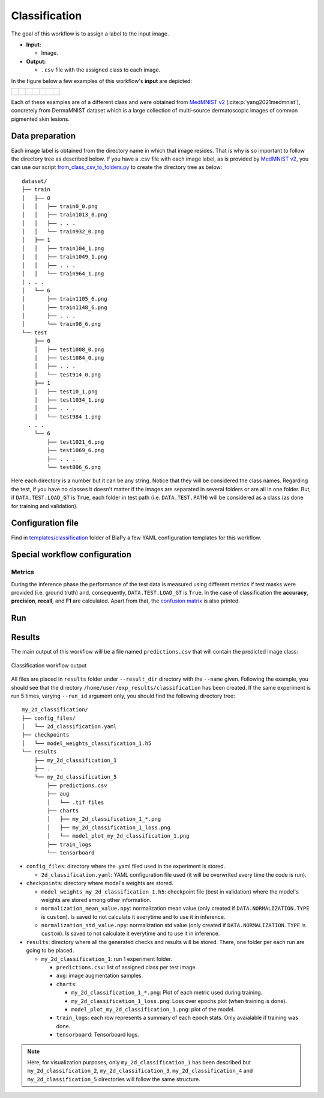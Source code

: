 .. _classification:

Classification
--------------

The goal of this workflow is to assign a label to the input image. 

* **Input:** 

  * Image. 

* **Output:**

  * ``.csv`` file with the assigned class to each image.

In the figure below a few examples of this workflow's **input** are depicted:

.. list-table::

  * - .. figure:: ../img/classification/MedMNIST_DermaMNIST_test1008_0.png
         :align: center
         :width: 50

    - .. figure:: ../img/classification/MedMNIST_DermaMNIST_test10_1.png
         :align: center
         :width: 50
         
    - .. figure:: ../img/classification/MedMNIST_DermaMNIST_test1002_2.png
         :align: center
         :width: 50

    - .. figure:: ../img/classification/MedMNIST_DermaMNIST_test1030_3.png
         :align: center
         :width: 50

    - .. figure:: ../img/classification/MedMNIST_DermaMNIST_test1003_4.png
         :align: center
         :width: 50

    - .. figure:: ../img/classification/MedMNIST_DermaMNIST_test0_5.png
         :align: center
         :width: 50

    - .. figure:: ../img/classification/MedMNIST_DermaMNIST_test1021_6.png
         :align: center
         :width: 50

Each of these examples are of a different class and were obtained from `MedMNIST v2 <https://medmnist.com/>`__ (:cite:p:`yang2021medmnist`), concretely from DermaMNIST dataset which is a large collection of multi-source dermatoscopic images of common
pigmented skin lesions.


.. _classification_data_prep:

Data preparation
~~~~~~~~~~~~~~~~

Each image label is obtained from the directory name in which that image resides. That is why is so important to follow the directory tree as described below. If you have a .csv file with each image label, as is provided by `MedMNIST v2 <https://medmnist.com/>`__, you can use our script `from_class_csv_to_folders.py <https://github.com/BiaPyX/BiaPy/blob/master/biapy/utils/scripts/from_class_csv_to_folders.py>`__ to create the directory tree as below: ::
    
    dataset/
    ├── train
    │   ├── 0
    │   │   ├── train0_0.png
    │   │   ├── train1013_0.png
    │   │   ├── . . .
    │   │   └── train932_0.png
    │   ├── 1
    │   │   ├── train104_1.png
    │   │   ├── train1049_1.png
    │   │   ├── . . .
    │   │   └── train964_1.png
    | . . .
    │   └── 6
    │       ├── train1105_6.png
    │       ├── train1148_6.png
    │       ├── . . .
    │       └── train98_6.png
    └── test
        ├── 0
        │   ├── test1008_0.png
        │   ├── test1084_0.png
        │   ├── . . .
        │   └── test914_0.png
        ├── 1
        │   ├── test10_1.png
        │   ├── test1034_1.png
        │   ├── . . .
        │   └── test984_1.png
      . . .
        └── 6
            ├── test1021_6.png
            ├── test1069_6.png
            ├── . . .
            └── test806_6.png

Here each directory is a number but it can be any string. Notice that they will be considered the class names. Regarding the test, if you have no classes it doesn't matter if the images are separated in several folders or are all in one folder. But, if ``DATA.TEST.LOAD_GT`` is ``True``, each folder in test path (i.e. ``DATA.TEST.PATH``) will be considered as a class (as done for training and validation). 

.. _classification_problem_resolution:

Configuration file
~~~~~~~~~~~~~~~~~~

Find in `templates/classification <https://github.com/BiaPyX/BiaPy/tree/master/templates/classification>`__ folder of BiaPy a few YAML configuration templates for this workflow. 


Special workflow configuration
~~~~~~~~~~~~~~~~~~~~~~~~~~~~~~

Metrics
*******

During the inference phase the performance of the test data is measured using different metrics if test masks were provided (i.e. ground truth) and, consequently, ``DATA.TEST.LOAD_GT`` is ``True``. In the case of classification the **accuracy**, **precision**, **recall**, and **F1** are calculated. Apart from that, the `confusion matrix <https://en.wikipedia.org/wiki/Confusion_matrix>`__ is also printed.

Run
~~~

.. tabs::
   .. tab:: GUI

        Select classification workflow during the creation of a new configuration file:

        .. image:: https://raw.githubusercontent.com/BiaPyX/BiaPy-doc/master/source/img/gui/biapy_gui_classification.jpg
            :align: center 

   .. tab:: Google Colab 

        Two different options depending on the image dimension:

        .. |class_2D_colablink| image:: https://colab.research.google.com/assets/colab-badge.svg
            :target: https://colab.research.google.com/github/BiaPyX/BiaPy/blob/master/notebooks/classification/BiaPy_2D_Classification.ipynb

        * 2D: |class_2D_colablink|

        .. |class_3D_colablink| image:: https://colab.research.google.com/assets/colab-badge.svg
            :target: https://colab.research.google.com/github/BiaPyX/BiaPy/blob/master/notebooks/classification/BiaPy_3D_Classification.ipynb

        * 3D: |class_3D_colablink|

   .. tab:: Docker

        `Open a terminal </get_started/faq.html#opening-a-terminal>`__ as described in :ref:`installation`. For instance, using `2d_classification.yaml <https://github.com/BiaPyX/BiaPy/blob/master/templates/classification/2d_classification.yaml>`__ template file, the code can be run as follows:

        .. code-block:: bash                                                                                                    

            # Configuration file
            job_cfg_file=/home/user/2d_classification.yaml
            # Path to the data directory
            data_dir=/home/user/data
            # Where the experiment output directory should be created
            result_dir=/home/user/exp_results
            # Just a name for the job
            job_name=classification
            # Number that should be increased when one need to run the same job multiple times (reproducibility)
            job_counter=1
            # Number of the GPU to run the job in (according to 'nvidia-smi' command)
            gpu_number=0

            docker run --rm \
                --gpus "device=$gpu_number" \
                --mount type=bind,source=$job_cfg_file,target=$job_cfg_file \
                --mount type=bind,source=$result_dir,target=$result_dir \
                --mount type=bind,source=$data_dir,target=$data_dir \
                BiaPyX/biapy \
                    -cfg $job_cfg_file \
                    -rdir $result_dir \
                    -name $job_name \
                    -rid $job_counter \
                    -gpu $gpu_number

        .. note:: 
            Note that ``data_dir`` must contain the path ``DATA.*.PATH`` so the container can find it. For instance, if you want to only train in this example ``DATA.TRAIN.PATH`` could be ``/home/user/data/train/``. 

   .. tab:: Command line 

        `Open a terminal </get_started/faq.html#opening-a-terminal>`__ as described in :ref:`installation`. For instance, using `2d_classification.yaml <https://github.com/BiaPyX/BiaPy/blob/master/templates/classification/2d_classification.yaml>`__ template file, the code can be run as follows:

        .. code-block:: bash
            
            # Configuration file
            job_cfg_file=/home/user/2d_classification.yaml       
            # Where the experiment output directory should be created
            result_dir=/home/user/exp_results  
            # Just a name for the job
            job_name=my_2d_classification      
            # Number that should be increased when one need to run the same job multiple times (reproducibility)
            job_counter=1
            # Number of the GPU to run the job in (according to 'nvidia-smi' command)
            gpu_number=0                   

            # Move where BiaPy installation resides
            cd BiaPy

            # Load the environment
            conda activate BiaPy_env
            source $CONDA_PREFIX/etc/conda/activate.d/env_vars.sh
            
            python -u main.py \
                --config $job_cfg_file \
                --result_dir $result_dir  \ 
                --name $job_name    \
                --run_id $job_counter  \
                --gpu $gpu_number  

        For multi-GPU training you can call BiaPy as follows:

        .. code-block:: bash
            
            gpu_number="0, 1, 2"
            python -u -m torch.distributed.run \
                --nproc_per_node=3 \
                main.py \
                --config $job_cfg_file \
                --result_dir $result_dir  \ 
                --name $job_name    \
                --run_id $job_counter  \
                --gpu $gpu_number  

        ``nproc_per_node`` need to be equal to the number of GPUs you are using (e.g. ``gpu_number`` length).

.. _classification_results:

Results                                                                                                                 
~~~~~~~  

The main output of this workflow will be a file named ``predictions.csv`` that will contain the predicted image class:

.. figure:: ../img/classification/classification_csv_output.svg
    :align: center
    :width: 150

    Classification workflow output

All files are placed in ``results`` folder under ``--result_dir`` directory with the ``--name`` given. Following the example, you should see that the directory ``/home/user/exp_results/classification`` has been created. If the same experiment is run 5 times, varying ``--run_id`` argument only, you should find the following directory tree: ::

    my_2d_classification/
    ├── config_files/
    │   └── 2d_classification.yaml                                                                                                           
    ├── checkpoints
    │   └── model_weights_classification_1.h5
    └── results
        ├── my_2d_classification_1
        ├── . . .
        └── my_2d_classification_5
            ├── predictions.csv
            ├── aug
            │   └── .tif files
            ├── charts
            │   ├── my_2d_classification_1_*.png
            │   ├── my_2d_classification_1_loss.png
            │   └── model_plot_my_2d_classification_1.png
            ├── train_logs
            └── tensorboard

* ``config_files``: directory where the .yaml filed used in the experiment is stored. 

  * ``2d_classification.yaml``: YAML configuration file used (it will be overwrited every time the code is run).

* ``checkpoints``: directory where model's weights are stored.

  * ``model_weights_my_2d_classification_1.h5``: checkpoint file (best in validation) where the model's weights are stored among other information.
  
  * ``normalization_mean_value.npy``: normalization mean value (only created if ``DATA.NORMALIZATION.TYPE`` is ``custom``). Is saved to not calculate it everytime and to use it in inference.  
  
  * ``normalization_std_value.npy``: normalization std value (only created if ``DATA.NORMALIZATION.TYPE`` is ``custom``). Is saved to not calculate it everytime and to use it in inference. 

* ``results``: directory where all the generated checks and results will be stored. There, one folder per each run are going to be placed.

  * ``my_2d_classification_1``: run 1 experiment folder. 

    * ``predictions.csv``: list of assigned class per test image.

    * ``aug``: image augmentation samples.

    * ``charts``:  

      * ``my_2d_classification_1_*.png``: Plot of each metric used during training.

      * ``my_2d_classification_1_loss.png``: Loss over epochs plot (when training is done). 

      * ``model_plot_my_2d_classification_1.png``: plot of the model.

    * ``train_logs``: each row represents a summary of each epoch stats. Only avaialable if training was done.

    * ``tensorboard``: Tensorboard logs.

.. note:: 

  Here, for visualization purposes, only ``my_2d_classification_1`` has been described but ``my_2d_classification_2``, ``my_2d_classification_3``, ``my_2d_classification_4`` and ``my_2d_classification_5`` directories will follow the same structure.



